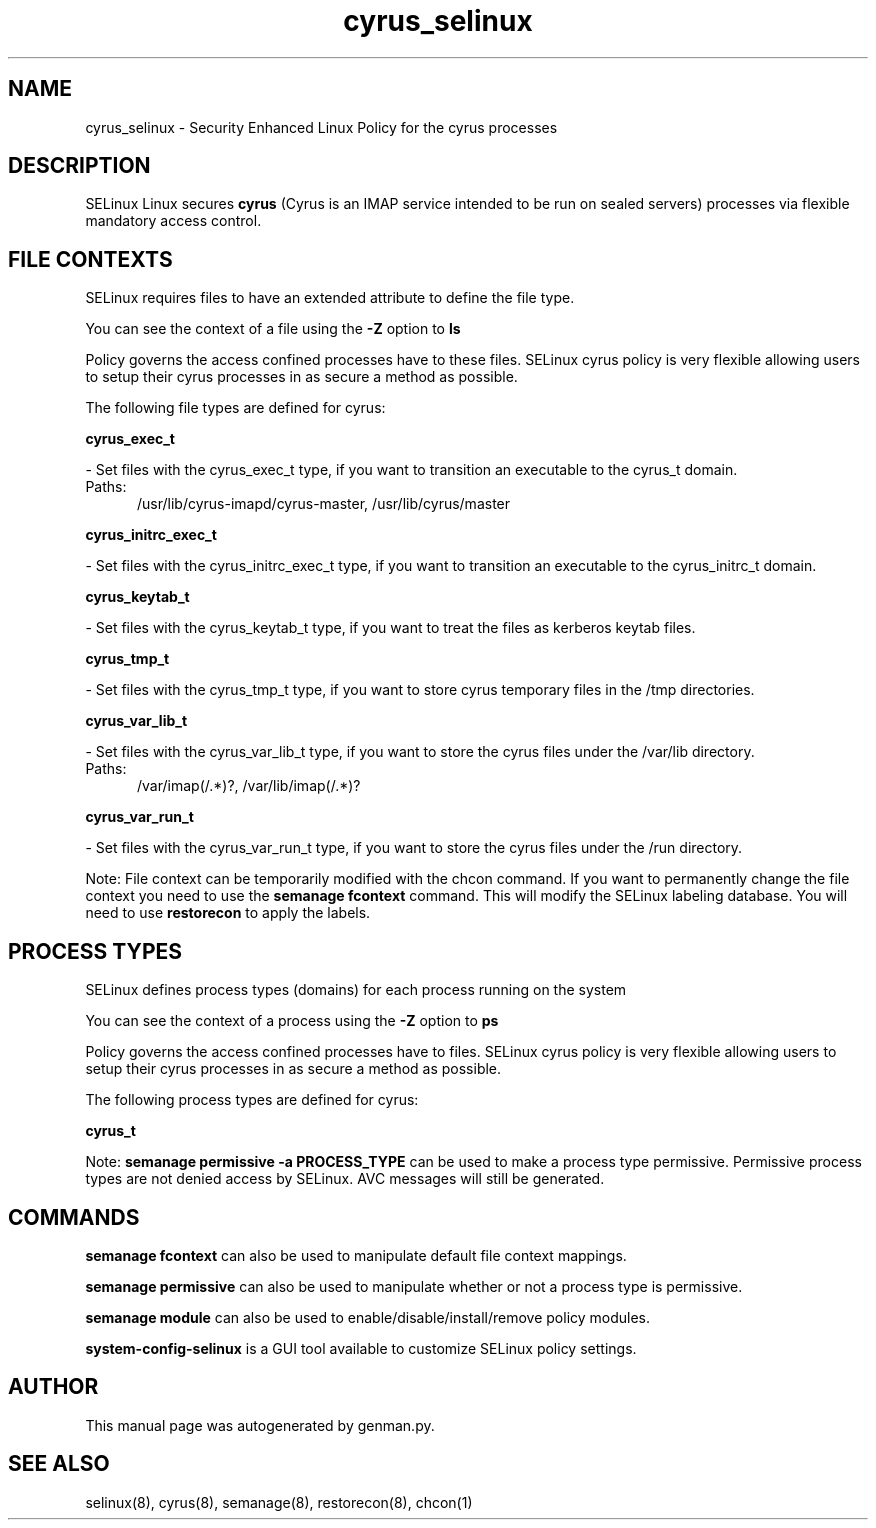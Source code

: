 .TH  "cyrus_selinux"  "8"  "cyrus" "dwalsh@redhat.com" "cyrus SELinux Policy documentation"
.SH "NAME"
cyrus_selinux \- Security Enhanced Linux Policy for the cyrus processes
.SH "DESCRIPTION"


SELinux Linux secures
.B cyrus
(Cyrus is an IMAP service intended to be run on sealed servers)
processes via flexible mandatory access
control.  



.SH FILE CONTEXTS
SELinux requires files to have an extended attribute to define the file type. 
.PP
You can see the context of a file using the \fB\-Z\fP option to \fBls\bP
.PP
Policy governs the access confined processes have to these files. 
SELinux cyrus policy is very flexible allowing users to setup their cyrus processes in as secure a method as possible.
.PP 
The following file types are defined for cyrus:


.EX
.PP
.B cyrus_exec_t 
.EE

- Set files with the cyrus_exec_t type, if you want to transition an executable to the cyrus_t domain.

.br
.TP 5
Paths: 
/usr/lib/cyrus-imapd/cyrus-master, /usr/lib/cyrus/master

.EX
.PP
.B cyrus_initrc_exec_t 
.EE

- Set files with the cyrus_initrc_exec_t type, if you want to transition an executable to the cyrus_initrc_t domain.


.EX
.PP
.B cyrus_keytab_t 
.EE

- Set files with the cyrus_keytab_t type, if you want to treat the files as kerberos keytab files.


.EX
.PP
.B cyrus_tmp_t 
.EE

- Set files with the cyrus_tmp_t type, if you want to store cyrus temporary files in the /tmp directories.


.EX
.PP
.B cyrus_var_lib_t 
.EE

- Set files with the cyrus_var_lib_t type, if you want to store the cyrus files under the /var/lib directory.

.br
.TP 5
Paths: 
/var/imap(/.*)?, /var/lib/imap(/.*)?

.EX
.PP
.B cyrus_var_run_t 
.EE

- Set files with the cyrus_var_run_t type, if you want to store the cyrus files under the /run directory.


.PP
Note: File context can be temporarily modified with the chcon command.  If you want to permanently change the file context you need to use the
.B semanage fcontext 
command.  This will modify the SELinux labeling database.  You will need to use
.B restorecon
to apply the labels.

.SH PROCESS TYPES
SELinux defines process types (domains) for each process running on the system
.PP
You can see the context of a process using the \fB\-Z\fP option to \fBps\bP
.PP
Policy governs the access confined processes have to files. 
SELinux cyrus policy is very flexible allowing users to setup their cyrus processes in as secure a method as possible.
.PP 
The following process types are defined for cyrus:

.EX
.B cyrus_t 
.EE
.PP
Note: 
.B semanage permissive -a PROCESS_TYPE 
can be used to make a process type permissive. Permissive process types are not denied access by SELinux. AVC messages will still be generated.

.SH "COMMANDS"
.B semanage fcontext
can also be used to manipulate default file context mappings.
.PP
.B semanage permissive
can also be used to manipulate whether or not a process type is permissive.
.PP
.B semanage module
can also be used to enable/disable/install/remove policy modules.

.PP
.B system-config-selinux 
is a GUI tool available to customize SELinux policy settings.

.SH AUTHOR	
This manual page was autogenerated by genman.py.

.SH "SEE ALSO"
selinux(8), cyrus(8), semanage(8), restorecon(8), chcon(1)
